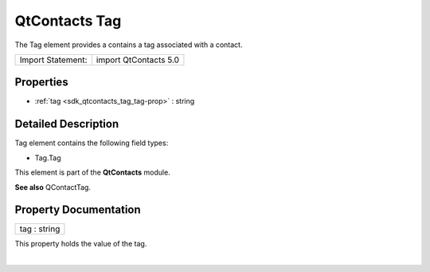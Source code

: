 .. _sdk_qtcontacts_tag:
QtContacts Tag
==============

The Tag element provides a contains a tag associated with a contact.

+---------------------+-------------------------+
| Import Statement:   | import QtContacts 5.0   |
+---------------------+-------------------------+

Properties
----------

-  :ref:`tag <sdk_qtcontacts_tag_tag-prop>` : string

Detailed Description
--------------------

Tag element contains the following field types:

-  Tag.Tag

This element is part of the **QtContacts** module.

**See also** QContactTag.

Property Documentation
----------------------

.. _sdk_qtcontacts_tag_tag-prop:

+--------------------------------------------------------------------------+
|        \ tag : string                                                    |
+--------------------------------------------------------------------------+

This property holds the value of the tag.

| 
